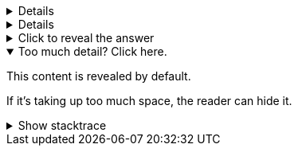 // tag::basic[]
[%collapsible]
====
This content is only revealed when the user clicks the block title.
====
// end::basic[]

// tag::paragraph[]
[example%collapsible]
This content is only revealed when the user clicks the block title.
// end::paragraph[]

// tag::title[]
.Click to reveal the answer
[%collapsible]
====
This is the answer.
====
// end::title[]

// tag::open[]
.Too much detail? Click here.
[%collapsible%open]
====
This content is revealed by default.

If it's taking up too much space, the reader can hide it.
====
// end::open[]

// tag::nested[]
.Show stacktrace
[%collapsible]
====
....
Error: Content repository not found (url: https://git.example.org/repo.git)
    at transformGitCloneError
    at git.clone.then.then.catch
Caused by: HttpError: HTTP Error: 401 HTTP Basic: Access Denied
    at GitCredentialManagerStore.rejected
    at fill.then
....
====
// end::nested[]
